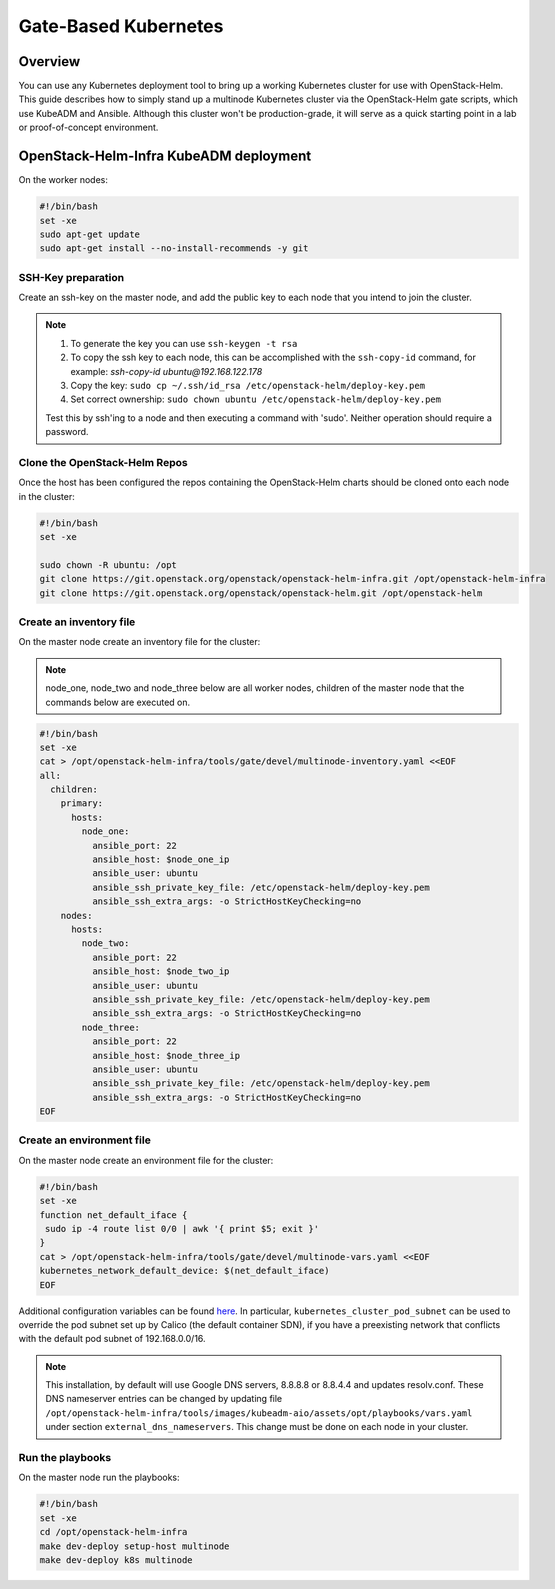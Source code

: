=====================
Gate-Based Kubernetes
=====================

Overview
========

You can use any Kubernetes deployment tool to bring up a working Kubernetes
cluster for use with OpenStack-Helm. This guide describes how to simply stand
up a multinode Kubernetes cluster via the OpenStack-Helm gate scripts,
which use KubeADM and Ansible. Although this cluster won't be
production-grade, it will serve as a quick starting point in a lab or
proof-of-concept environment.

OpenStack-Helm-Infra KubeADM deployment
=======================================

On the worker nodes:

.. code-block:: shell

    #!/bin/bash
    set -xe
    sudo apt-get update
    sudo apt-get install --no-install-recommends -y git


SSH-Key preparation
-------------------

Create an ssh-key on the master node, and add the public key to each node that
you intend to join the cluster.

.. note::
   1. To generate the key you can use ``ssh-keygen -t rsa``
   2. To copy the ssh key to each node, this can be accomplished with
      the ``ssh-copy-id`` command, for example: *ssh-copy-id
      ubuntu@192.168.122.178*
   3. Copy the key: ``sudo cp ~/.ssh/id_rsa /etc/openstack-helm/deploy-key.pem``
   4. Set correct ownership: ``sudo chown ubuntu
      /etc/openstack-helm/deploy-key.pem``

   Test this by ssh'ing to a node and then executing a command with
   'sudo'. Neither operation should require a password.

Clone the OpenStack-Helm Repos
------------------------------

Once the host has been configured the repos containing the OpenStack-Helm charts
should be cloned onto each node in the cluster:

.. code-block:: shell

    #!/bin/bash
    set -xe

    sudo chown -R ubuntu: /opt
    git clone https://git.openstack.org/openstack/openstack-helm-infra.git /opt/openstack-helm-infra
    git clone https://git.openstack.org/openstack/openstack-helm.git /opt/openstack-helm


Create an inventory file
------------------------

On the master node create an inventory file for the cluster:

.. note::
   node_one, node_two and node_three below are all worker nodes,
   children of the master node that the commands below are executed on.

.. code-block:: shell

    #!/bin/bash
    set -xe
    cat > /opt/openstack-helm-infra/tools/gate/devel/multinode-inventory.yaml <<EOF
    all:
      children:
        primary:
          hosts:
            node_one:
              ansible_port: 22
              ansible_host: $node_one_ip
              ansible_user: ubuntu
              ansible_ssh_private_key_file: /etc/openstack-helm/deploy-key.pem
              ansible_ssh_extra_args: -o StrictHostKeyChecking=no
        nodes:
          hosts:
            node_two:
              ansible_port: 22
              ansible_host: $node_two_ip
              ansible_user: ubuntu
              ansible_ssh_private_key_file: /etc/openstack-helm/deploy-key.pem
              ansible_ssh_extra_args: -o StrictHostKeyChecking=no
            node_three:
              ansible_port: 22
              ansible_host: $node_three_ip
              ansible_user: ubuntu
              ansible_ssh_private_key_file: /etc/openstack-helm/deploy-key.pem
              ansible_ssh_extra_args: -o StrictHostKeyChecking=no
    EOF

Create an environment file
--------------------------

On the master node create an environment file for the cluster:

.. code-block:: shell

    #!/bin/bash
    set -xe
    function net_default_iface {
     sudo ip -4 route list 0/0 | awk '{ print $5; exit }'
    }
    cat > /opt/openstack-helm-infra/tools/gate/devel/multinode-vars.yaml <<EOF
    kubernetes_network_default_device: $(net_default_iface)
    EOF

Additional configuration variables can be found `here
<https://github.com/openstack/openstack-helm-infra/blob/master/roles/deploy-kubeadm-aio-common/defaults/main.yml>`_.
In particular, ``kubernetes_cluster_pod_subnet`` can be used to override the
pod subnet set up by Calico (the default container SDN), if you have a
preexisting network that conflicts with the default pod subnet of 192.168.0.0/16.

.. note::
  This installation, by default will use Google DNS servers, 8.8.8.8 or 8.8.4.4
  and updates resolv.conf. These DNS nameserver entries can be changed by
  updating file ``/opt/openstack-helm-infra/tools/images/kubeadm-aio/assets/opt/playbooks/vars.yaml``
  under section ``external_dns_nameservers``. This change must be done on each
  node in your cluster.


Run the playbooks
-----------------

On the master node run the playbooks:

.. code-block:: shell

    #!/bin/bash
    set -xe
    cd /opt/openstack-helm-infra
    make dev-deploy setup-host multinode
    make dev-deploy k8s multinode

